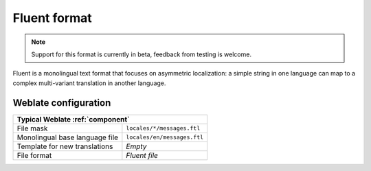 .. _fluent:

Fluent format
-------------

.. versionadded:: 4.8

.. note::

   Support for this format is currently in beta, feedback from testing is welcome.

Fluent is a monolingual text format that focuses on asymmetric localization: a
simple string in one language can map to a complex multi-variant translation in
another language.


.. seealso::


   `Project Fluent website <https://projectfluent.org/>`_

Weblate configuration
+++++++++++++++++++++

+-----------------------------------------------------------------------------------+
| Typical Weblate :ref:`component`                                                  |
+================================+==================================================+
| File mask                      |``locales/*/messages.ftl``                        |
+--------------------------------+--------------------------------------------------+
| Monolingual base language file |``locales/en/messages.ftl``                       |
+--------------------------------+--------------------------------------------------+
| Template for new translations  | `Empty`                                          |
+--------------------------------+--------------------------------------------------+
| File format                    | `Fluent file`                                    |
+--------------------------------+--------------------------------------------------+
